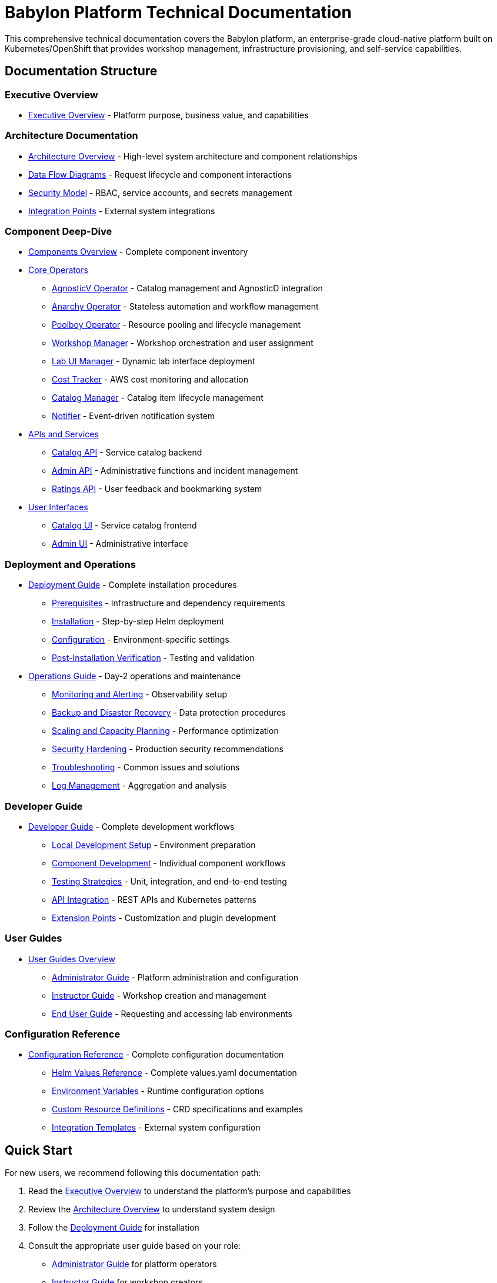 = Babylon Platform Technical Documentation

This comprehensive technical documentation covers the Babylon platform, an enterprise-grade cloud-native platform built on Kubernetes/OpenShift that provides workshop management, infrastructure provisioning, and self-service capabilities.

== Documentation Structure

=== Executive Overview
* link:executive-overview.adoc[Executive Overview] - Platform purpose, business value, and capabilities

=== Architecture Documentation
* link:architecture/README.adoc[Architecture Overview] - High-level system architecture and component relationships
* link:architecture/data-flows.adoc[Data Flow Diagrams] - Request lifecycle and component interactions
* link:architecture/security-model.adoc[Security Model] - RBAC, service accounts, and secrets management
* link:architecture/integration-points.adoc[Integration Points] - External system integrations

=== Component Deep-Dive
* link:components/README.adoc[Components Overview] - Complete component inventory
* link:components/operators/README.adoc[Core Operators]
  ** link:components/operators/agnosticv-operator.adoc[AgnosticV Operator] - Catalog management and AgnosticD integration
  ** link:components/operators/anarchy-operator.adoc[Anarchy Operator] - Stateless automation and workflow management
  ** link:components/operators/poolboy-operator.adoc[Poolboy Operator] - Resource pooling and lifecycle management
  ** link:components/operators/workshop-manager.adoc[Workshop Manager] - Workshop orchestration and user assignment
  ** link:components/operators/lab-ui-manager.adoc[Lab UI Manager] - Dynamic lab interface deployment
  ** link:components/operators/cost-tracker.adoc[Cost Tracker] - AWS cost monitoring and allocation
  ** link:components/operators/catalog-manager.adoc[Catalog Manager] - Catalog item lifecycle management
  ** link:components/operators/notifier.adoc[Notifier] - Event-driven notification system
* link:components/apis/README.adoc[APIs and Services]
  ** link:components/apis/catalog-api.adoc[Catalog API] - Service catalog backend
  ** link:components/apis/admin-api.adoc[Admin API] - Administrative functions and incident management
  ** link:components/apis/ratings-api.adoc[Ratings API] - User feedback and bookmarking system
* link:components/uis/README.adoc[User Interfaces]
  ** link:components/uis/catalog-ui.adoc[Catalog UI] - Service catalog frontend
  ** link:components/uis/admin-ui.adoc[Admin UI] - Administrative interface

=== Deployment and Operations
* link:deployment/README.adoc[Deployment Guide] - Complete installation procedures
  ** link:deployment/prerequisites.adoc[Prerequisites] - Infrastructure and dependency requirements
  ** link:deployment/installation.adoc[Installation] - Step-by-step Helm deployment
  ** link:deployment/configuration.adoc[Configuration] - Environment-specific settings
  ** link:deployment/verification.adoc[Post-Installation Verification] - Testing and validation
* link:operations/README.adoc[Operations Guide] - Day-2 operations and maintenance
  ** link:operations/monitoring.adoc[Monitoring and Alerting] - Observability setup
  ** link:operations/backup-recovery.adoc[Backup and Disaster Recovery] - Data protection procedures
  ** link:operations/scaling.adoc[Scaling and Capacity Planning] - Performance optimization
  ** link:operations/security.adoc[Security Hardening] - Production security recommendations
  ** link:operations/troubleshooting.adoc[Troubleshooting] - Common issues and solutions
  ** link:operations/logging.adoc[Log Management] - Aggregation and analysis

=== Developer Guide
* link:development/README.adoc[Developer Guide] - Complete development workflows
  ** link:development/local-setup.adoc[Local Development Setup] - Environment preparation
  ** link:development/component-development.adoc[Component Development] - Individual component workflows
  ** link:development/testing.adoc[Testing Strategies] - Unit, integration, and end-to-end testing
  ** link:development/api-integration.adoc[API Integration] - REST APIs and Kubernetes patterns
  ** link:development/extension-points.adoc[Extension Points] - Customization and plugin development

=== User Guides
* link:user-guides/README.adoc[User Guides Overview]
  ** link:user-guides/administrators.adoc[Administrator Guide] - Platform administration and configuration
  ** link:user-guides/instructors.adoc[Instructor Guide] - Workshop creation and management
  ** link:user-guides/end-users.adoc[End User Guide] - Requesting and accessing lab environments

=== Configuration Reference
* link:configuration/README.adoc[Configuration Reference] - Complete configuration documentation
  ** link:configuration/helm-values.adoc[Helm Values Reference] - Complete values.yaml documentation
  ** link:configuration/environment-variables.adoc[Environment Variables] - Runtime configuration options
  ** link:configuration/crds.adoc[Custom Resource Definitions] - CRD specifications and examples
  ** link:configuration/integration-templates.adoc[Integration Templates] - External system configuration

== Quick Start

For new users, we recommend following this documentation path:

1. Read the link:executive-overview.adoc[Executive Overview] to understand the platform's purpose and capabilities
2. Review the link:architecture/README.adoc[Architecture Overview] to understand system design
3. Follow the link:deployment/README.adoc[Deployment Guide] for installation
4. Consult the appropriate user guide based on your role:
   - link:user-guides/administrators.adoc[Administrator Guide] for platform operators
   - link:user-guides/instructors.adoc[Instructor Guide] for workshop creators
   - link:user-guides/end-users.adoc[End User Guide] for lab participants

== Getting Help

* **Documentation Issues**: Report issues or suggest improvements via GitHub issues
* **Platform Support**: Contact the platform operations team
* **Development Questions**: Consult the link:development/README.adoc[Developer Guide] or reach out to the development team

== Contributing

This documentation is maintained alongside the Babylon platform codebase. Contributions and improvements are welcome through pull requests.

Last Updated: {docdate}